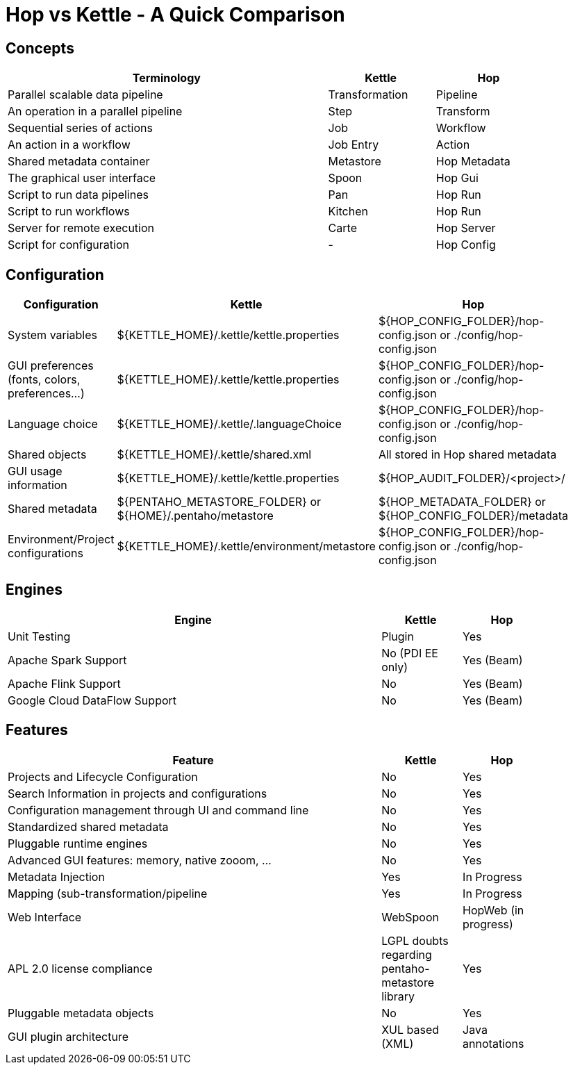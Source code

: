[[HopvsKettle]]
:imagesdir: ../assets/images

= Hop vs Kettle - A Quick Comparison

== Concepts

[width=90%", cols="6,2,2", options="header"]
|===
|Terminology|Kettle|Hop
|Parallel scalable data pipeline|Transformation|Pipeline
|An operation in a parallel pipeline|Step|Transform
|Sequential series of actions|Job|Workflow
|An action in a workflow|Job Entry|Action
| Shared metadata container|Metastore|Hop Metadata
|The graphical user interface|Spoon|Hop Gui
|Script to run data pipelines|Pan|Hop Run
|Script to run workflows|Kitchen|Hop Run
|Server for remote execution|Carte|Hop Server
|Script for configuration|-|Hop Config
|===

== Configuration

[width="90%", cols="2,3,3", options="header"]
|===
|Configuration|Kettle|Hop
|System variables|${KETTLE_HOME}/.kettle/kettle.properties|${HOP_CONFIG_FOLDER}/hop-config.json or ./config/hop-config.json
|GUI preferences (fonts, colors, preferences…)|${KETTLE_HOME}/.kettle/kettle.properties|${HOP_CONFIG_FOLDER}/hop-config.json or ./config/hop-config.json
|Language choice|${KETTLE_HOME}/.kettle/.languageChoice|${HOP_CONFIG_FOLDER}/hop-config.json or ./config/hop-config.json
|Shared objects|${KETTLE_HOME}/.kettle/shared.xml|All stored in Hop shared metadata
|GUI usage information|${KETTLE_HOME}/.kettle/kettle.properties|${HOP_AUDIT_FOLDER}/<project>/
|Shared metadata|${PENTAHO_METASTORE_FOLDER} or ${HOME}/.pentaho/metastore|${HOP_METADATA_FOLDER} or ${HOP_CONFIG_FOLDER}/metadata
|Environment/Project configurations|${KETTLE_HOME}/.kettle/environment/metastore|${HOP_CONFIG_FOLDER}/hop-config.json or ./config/hop-config.json
|===

== Engines

[width="90%", cols="70%,15%,15%", options="header"]
|===
|Engine|Kettle|Hop
|Unit Testing|Plugin|Yes
|Apache Spark Support|No (PDI EE only)|Yes (Beam)
|Apache Flink Support|No|Yes (Beam)
|Google Cloud DataFlow Support|No|Yes (Beam)
|===

== Features

[width="90%", cols="70%,15%,15%", options="header"]
|===
|Feature|Kettle|Hop
|Projects and Lifecycle Configuration |No|Yes
|Search Information in projects and configurations|No|Yes
|Configuration management through UI and command line|No|Yes
|Standardized shared metadata|No|Yes
|Pluggable runtime engines|No|Yes
|Advanced GUI features: memory, native zooom, ...|No|Yes
|Metadata Injection|Yes|In Progress
|Mapping (sub-transformation/pipeline|Yes|In Progress
|Web Interface|WebSpoon|HopWeb (in progress)
|APL 2.0 license compliance|LGPL doubts regarding pentaho-metastore library|Yes
|Pluggable metadata objects|No|Yes
|GUI plugin architecture|XUL based (XML)|Java annotations
|===